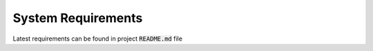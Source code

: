 System Requirements
===================

Latest requirements can be found in project :code:`README.md` file
